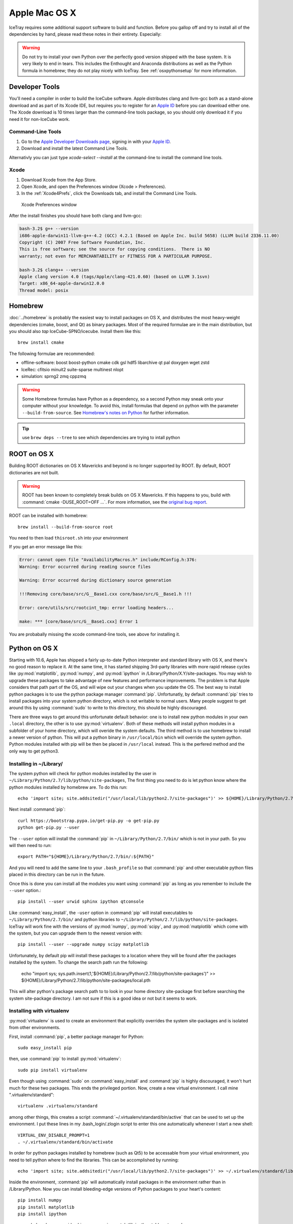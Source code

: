 Apple Mac OS X
^^^^^^^^^^^^^^

IceTray requires some additional support software to build and function. Before
you gallop off and try to install all of the dependencies by hand, please read
these notes in their entirety. Especially:

.. warning::

   Do not try to install your own Python over the perfectly good version
   shipped with the base system. It is very likely to end in tears. This
   includes the Enthought and Anaconda distributions as well as the Python
   formula in homebrew; they do not play nicely with IceTray. See
   :ref:`osxpythonsetup` for more information.

Developer Tools
"""""""""""""""

You'll need a compiler in order to build the IceCube software. Apple distributes
clang and llvm-gcc both as a stand-alone download and as part of its Xcode IDE,
but requires you to register for an `Apple ID`_  before you can download either
one. The Xcode download is 10 times larger than the command-line tools package,
so you should only download it if you need it for non-IceCube work.

.. _`Apple ID`: https://appleid.apple.com

Command-Line Tools
..................

1) Go to the `Apple Developer Downloads page <http://developer.apple.com/downloads>`_,
   signing in with your `Apple ID`_.
2) Download and install the latest Command Line Tools.

Alternativly you can just type `xcode-select --install` at the command-line to install
the command line tools.

Xcode
.....

1) Download Xcode from the App Store.

2) Open Xcode, and open the Preferences window (Xcode > Preferences).

3) In the :ref:`Xcode4Prefs`, click the Downloads tab, and install the
   Command Line Tools.

.. _Xcode4Prefs:

.. figure:: ../figs/xcode4_prefs.png
	:width: 432px
	
	Xcode Preferences window

After the install finishes you should have both clang and llvm-gcc:

.. code-block:: sh
	
	bash-3.2$ g++ --version
	i686-apple-darwin11-llvm-g++-4.2 (GCC) 4.2.1 (Based on Apple Inc. build 5658) (LLVM build 2336.11.00)
	Copyright (C) 2007 Free Software Foundation, Inc.
	This is free software; see the source for copying conditions.  There is NO
	warranty; not even for MERCHANTABILITY or FITNESS FOR A PARTICULAR PURPOSE.

	bash-3.2$ clang++ --version
	Apple clang version 4.0 (tags/Apple/clang-421.0.60) (based on LLVM 3.1svn)
	Target: x86_64-apple-darwin12.0.0
	Thread model: posix

Homebrew
""""""""

:doc:`../homebrew` is probably the easiest way to install packages on OS X, and
distributes the most heavy-weight dependencies (cmake, boost, and Qt) as binary
packages. Most of the required formulae are in the main distribution, but you
should also `tap` IceCube-SPNO/icecube. Install them like this::

	brew install cmake

The following formulae are recommended:

* offline-software: boost boost-python cmake cdk gsl hdf5 libarchive qt pal doxygen wget zstd 
* IceRec: cfitsio minuit2 suite-sparse multinest nlopt
* simulation: sprng2 zmq cppzmq

.. warning:: Some Homebrew formulas have Python as a dependency, so a
   second Python may sneak onto your computer without your
   knowledge. To avoid this, install formulas that depend on python
   with the parameter ``--build-from-source``. See `Homebrew's notes
   on Python`_ for further information.

.. tip:: use ``brew deps --tree`` to see which dependencies are trying
   to intall python

.. _tap: https://github.com/Homebrew/homebrew/blob/master/share/doc/homebrew/brew-tap.md
.. _`Homebrew's notes on Python`: https://github.com/Homebrew/brew/blob/master/share/doc/homebrew/Homebrew-and-Python.md                                  
.. _Homebrew: http://brew.sh

ROOT on OS X
""""""""""""

Building ROOT dictionaries on OS X Mavericks and beyond is no longer
supported by ROOT. By default, ROOT dictionaries are not built.

.. warning:: ROOT has been known to completely break builds on OS X Mavericks. If this happens to you, build with :command:`cmake -DUSE_ROOT=OFF ...`. For more information, see the `original bug report`_.

.. _`original bug report`: http://code.icecube.wisc.edu/projects/icecube/ticket/796

ROOT can be installed with homebrew::

   brew install --build-from-source root

You need to then load ``thisroot.sh`` into your environment 
   

If you get an error message like this:

.. code-block:: none

   Error: cannot open file "AvailabilityMacros.h" include/RConfig.h:376:
   Warning: Error occurred during reading source files

   Warning: Error occurred during dictionary source generation

   !!!Removing core/base/src/G__Base1.cxx core/base/src/G__Base1.h !!!

   Error: core/utils/src/rootcint_tmp: error loading headers...

   make: *** [core/base/src/G__Base1.cxx] Error 1

You are probabally missing the xcode command-line tools, see above for installing it.

.. _osxpythonsetup:
  
Python on OS X
""""""""""""""

.. highlight:: sh

Starting with 10.6, Apple has shipped a fairly up-to-date Python interpreter
and standard library with OS X, and there's no good reason to replace it. At
the same time, it has started shipping 3rd-party libraries with more rapid
release cycles like :py:mod:`matplotlib`, :py:mod:`numpy`, and
:py:mod:`ipython` in /Library/Python/X.Y/site-packages. You may wish to upgrade
these packages to take advantage of new features and performance improvements.
The problem is that Apple considers that path part of the OS, and will wipe out
your changes when you update the OS. The best way to install python packages is
to use the python package manager :command:`pip`.
Unfortunatly, by default :command:`pip` tries to install packages into your
system python directory, which is not writable to normal users. Many people suggest
to get around this by using :command:`sudo` to write to this directory,
this should be highly discouraged.

There are three ways to get around this unfortunate default behavior:
one is to install new python modules in your own ``.local`` directory, the
other is to use :py:mod:`virtualenv`. Both of these methods will install
python modules in a subfolder of your home directory, which will overide the
system defaults. 
The third method is to use homebrew to install a newer version of python.
This will put a python binary in ``/usr/local/bin`` which will override the
system python. Python modules installed with pip will be then be placed in
``/usr/local`` instead. This is the perfered method and the only way to get
python3.

Installing in ~/Library/
........................

The system python will check for python modules installed by the user in
``~/Library/Python/2.7/lib/python/site-packages``, The first thing you need
to do is let python know where the python modules installed by homebrew are.
To do this run::

        echo 'import site; site.addsitedir("/usr/local/lib/python2.7/site-packages")' >> ${HOME}/Library/Python/2.7/lib/python/site-packages/homebrew.pth

Next install :command:`pip`::

     curl https://bootstrap.pypa.io/get-pip.py -o get-pip.py
     python get-pip.py --user

The ``--user`` option will install the :command:`pip` in ``~/Library/Python/2.7/bin/``
which is not in your path. So you will then need to run::

        export PATH="${HOME}/Library/Python/2.7/bin/:${PATH}"

And you will need to add the same line to your ``.bash_profile`` so that
:command:`pip` and other executable python files placed in this directory can
be run in the future.

Once this is done you can install all the modules you
want using :command:`pip` as long as you remember to include
the ``--user`` option.::

        pip install --user urwid sphinx ipython qtconsole 
  
Like :command:`easy_install`, the ``-user`` option in :command:`pip` will
install executables to ``~/Library/Python/2.7/bin/`` and python libraries
to ``~/Library/Python/2.7/lib/python/site-packages``. IceTray will work
fine with the versions of :py:mod:`numpy`, :py:mod:`scipy`, and
:py:mod:`matplotlib` which come with the system, but you can upgrade them
to the newest version with::

        pip install --user --upgrade numpy scipy matplotlib

Unfortunately, by default pip will install these packages to a location
where they will be found after the packages installed by the system.
To change the search path run the following:

        echo "import sys; sys.path.insert(1,'${HOME}/Library/Python/2.7/lib/python/site-packages')" >> ${HOME}/Library/Python/2.7/lib/python/site-packages/local.pth

This will alter python's package search path to to look in your home
directory site-package first before searching the system site-package
directory. I am not sure if this is a good idea or not but it seems
to work. 



Installing with virtualenv
..........................

:py:mod:`virtualenv` is used to create an environment that explicitly
overrides the system site-packages and is isolated from other environments.

First, install :command:`pip`, a better package manager for Python::
	
	sudo easy_install pip

then, use :command:`pip` to install :py:mod:`virtualenv`::
	
	sudo pip install virtualenv

Even though using :command:`sudo` on :command:`easy_install` and
:command:`pip` is highly discouraged, it won't hurt much for these two packages.
This ends the privileged portion. Now, create a new virtual environment.
I call mine ".virtualenv/standard"::
	
	virtualenv .virtualenv/standard

among other things, this creates a script
:command:`~/.virtualenv/standard/bin/active` that can be used to set up
the environment. I put these lines in my .bash_login/.zlogin script to 
enter this one automatically whenever I start a new shell::
	
	VIRTUAL_ENV_DISABLE_PROMPT=1
	. ~/.virtualenv/standard/bin/activate

In order for python packages installed by homebrew (such as Qt5) to be accessable from your virtual environment, you need to tell python where to find the libraries. This can be accomplished by running::

        echo 'import site; site.addsitedir("/usr/local/lib/python2.7/site-packages")' >> ~/.virtualenv/standard/lib/python2.7/site-packages/homebrew.pth


Inside the environment, :command:`pip` will automatically install packages in
the environment rather than in /Library/Python. Now you can install
bleeding-edge versions of Python packages to your heart's content::
	
	pip install numpy
	pip install matplotlib
	pip install ipython

reccomended packages: urwid sphinx numpy scipy matplotlib ipython tables qtconsole

Pitfalls
........

::
	
	clang: error: unknown argument: '-mno-fused-madd' [-Wunused-command-line-argument-hard-error-in-future]

The version of clang distributed with XCode 5.1 deprecates some GCC-only flags.
Whereas they had previously been silently ignored, they now raise errors when
used. For the time being you can work around this change by setting an
environment variable::
	
	export ARCHFLAGS=-Wno-error=unused-command-line-argument-hard-error-in-future


Qt5
"""

Steamshovel development has now been moved to Qt version 5.
Qt5 should be automatically detected by cmake. so there is no need to do anyhting special.

Step-By-Step Instructions
"""""""""""""""""""""""""

With a fresh install of Mojave I was able to get combo running by running the following commands:

.. code-block:: sh

   #install xcode command line tools (dont worry if it says it is already installed)
   xcode-select --install
   
   #install homebrew
   ruby -e "$(curl -fsSL https://raw.githubusercontent.com/Homebrew/install/master/install)"
   
   #install packages with homebrew
   brew install cmake python@2 boost boost-python cdk qt libarchive wget doxygen cfitsio hdf5 nlopt gsl minuit2 suite-sparse healpix zstd 

   #install brews writen by icecube 
   brew tap IceCube-SPNO/homebrew-icecube
   brew install pal sprng2 cppzmq
   
   #install python packages with pip
   pip install numpy scipy matplotlib sphinx ipython qtconsole tables mysql-connector-python
       
If you want to use ROOT, you need to install it from source:

.. code-block:: sh
                
   brew install --build-from-source root

And then you need to read the instructions for adding root to your environment, which will be something like:

.. code-block:: sh

   . /usr/local/bin/thisroot.sh
        
This worked in September 2019, with the trunk of combo on MacOS Mojave. As homebrew updates, these instructions might not work as well. Your mileage may vary.

